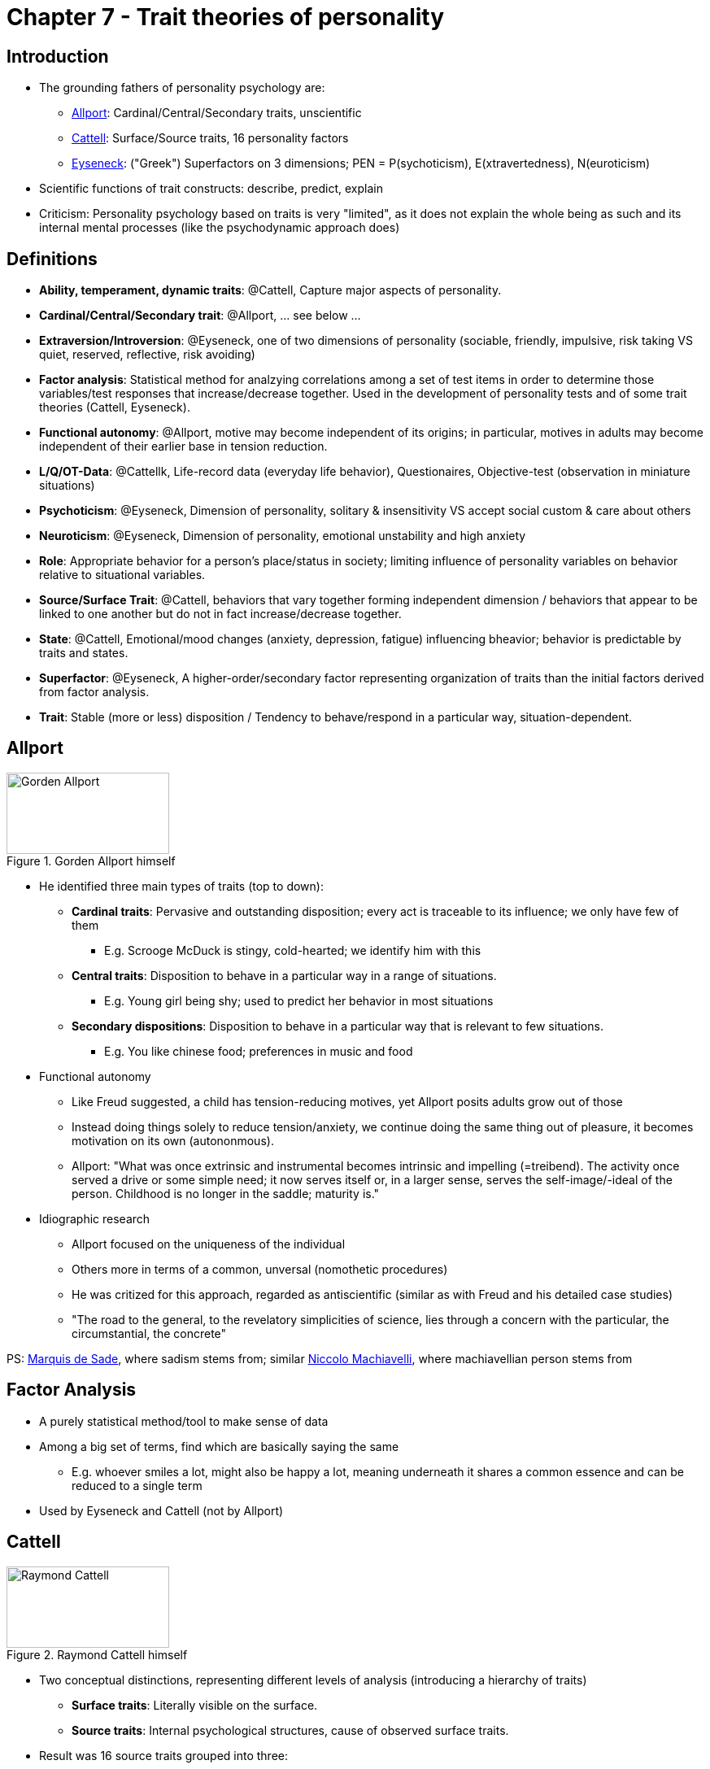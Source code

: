 = Chapter 7 - Trait theories of personality

== Introduction

* The grounding fathers of personality psychology are:
** link:../../people/allport-gorden.html[Allport]: Cardinal/Central/Secondary traits, unscientific
** link:../../people/cattell-raymond.html[Cattell]: Surface/Source traits, 16 personality factors
** link:../../people/eyseneck-hans.html[Eyseneck]: ("Greek") Superfactors on 3 dimensions; PEN = P(sychoticism), E(xtravertedness), N(euroticism)
* Scientific functions of trait constructs: describe, predict, explain
* Criticism: Personality psychology based on traits is very "limited", as it does not explain the whole being as such and its internal mental processes (like the psychodynamic approach does)

== Definitions

* **Ability, temperament, dynamic traits**: @Cattell, Capture major aspects of personality.
* **Cardinal/Central/Secondary trait**: @Allport, ... see below ...
* **Extraversion/Introversion**: @Eyseneck, one of two dimensions of personality (sociable, friendly, impulsive, risk taking VS quiet, reserved, reflective, risk avoiding)
* **Factor analysis**: Statistical method for analzying correlations among a set of test items in order to determine those variables/test responses that increase/decrease together. Used in the development of personality tests and of some trait theories (Cattell, Eyseneck).
* **Functional autonomy**: @Allport, motive may become independent of its origins; in particular, motives in adults may become independent of their earlier base in tension reduction.
* **L/Q/OT-Data**: @Cattellk, Life-record data (everyday life behavior), Questionaires, Objective-test (observation in miniature situations)
* **Psychoticism**: @Eyseneck, Dimension of personality, solitary & insensitivity VS accept social custom & care about others
* **Neuroticism**: @Eyseneck, Dimension of personality, emotional unstability and high anxiety
* **Role**: Appropriate behavior for a person's place/status in society; limiting influence of personality variables on behavior relative to situational variables.
* **Source/Surface Trait**: @Cattell, behaviors that vary together forming independent dimension / behaviors that appear to be linked to one another but do not in fact increase/decrease together.
* **State**: @Cattell, Emotional/mood changes (anxiety, depression, fatigue) influencing bheavior; behavior is predictable by traits and states.
* **Superfactor**: @Eyseneck, A higher-order/secondary factor representing organization of traits than the initial factors derived from factor analysis.
* **Trait**: Stable (more or less) disposition /  Tendency to behave/respond in a particular way, situation-dependent.

== Allport

.Gorden Allport himself
image::../../people/allport-gorden.jpg[Gorden Allport,200,100]

* He identified three main types of traits (top to down):
** *Cardinal traits*: Pervasive and outstanding disposition; every act is traceable to its influence; we only have few of them
*** E.g. Scrooge McDuck is stingy, cold-hearted; we identify him with this
** *Central traits*: Disposition to behave in a particular way in a range of situations.
*** E.g. Young girl being shy; used to predict her behavior in most situations
** *Secondary dispositions*: Disposition to behave in a particular way that is relevant to few situations.
*** E.g. You like chinese food; preferences in music and food
* Functional autonomy
** Like Freud suggested, a child has tension-reducing motives, yet Allport posits adults grow out of those
** Instead doing things solely to reduce tension/anxiety, we continue doing the same thing out of pleasure, it becomes motivation on its own (autononmous).
** Allport: "What was once extrinsic and instrumental becomes intrinsic and impelling (=treibend). The activity once served a drive or some simple need; it now serves itself or, in a larger sense, serves the self-image/-ideal of the person. Childhood is no longer in the saddle; maturity is."
* Idiographic research
** Allport focused on the uniqueness of the individual
** Others more in terms of a common, unversal (nomothetic procedures)
** He was critized for this approach, regarded as antiscientific (similar as with Freud and his detailed case studies)
** "The road to the general, to the revelatory simplicities of science, lies through a concern with the particular, the circumstantial, the concrete"

PS: link:https://en.wikipedia.org/wiki/Marquis_de_Sade[Marquis de Sade], where sadism stems from; similar link:https://en.wikipedia.org/wiki/Niccol%C3%B2_Machiavelli[Niccolo Machiavelli], where machiavellian person stems from

== Factor Analysis

* A purely statistical method/tool to make sense of data
* Among a big set of terms, find which are basically saying the same
** E.g. whoever smiles a lot, might also be happy a lot, meaning underneath it shares a common essence and can be reduced to a single term
* Used by Eyseneck and Cattell (not by Allport)

== Cattell

.Raymond Cattell himself
image::../../people/cattell-raymond.jpg[Raymond Cattell,200,100]

* Two conceptual distinctions, representing different levels of analysis (introducing a hierarchy of traits)
** *Surface traits*: Literally visible on the surface.
** *Source traits*: Internal psychological structures, cause of observed surface traits.
* Result was 16 source traits grouped into three:
** Ability traits: Skills allowing us to function effectively, e.g. intelligence.
** Temperament traits: emotional life, stylistic quality of behavior. Work quickly/slowly, calm/emotional, impulsively/deliberation.
** Dynamic traits: The striving/motivational life.
* Sources of data for evidence:
** L-Data: Life record
** Q-Data: Questionnaire, self report
** OT-Data: Objective-test
* The *16 personality factors* (16 P.F.) are:
[arabic]
.. reserved -- outgoing
.. less intelligent -- more intelligent
.. stable, ego strength -- emotionality/neuroticism
.. humble -- assertive
.. sober -- happy-go-lucky
.. expedient (=praktisch) -- conscientious (=pflichtbewusst)
.. shy -- venturesome
.. tough minded -- tender minded
.. trusting -- suspicious
.. practical -- imaginative
.. forthright (offen, direkt) -- shrewd (clever)
.. placid (ruhig) -- apprehensive (besorgt)
.. conservative -- experimenting
.. group dependent -- self-sufficient
.. undisciplined -- controlled
.. relaxed -- tense
** The reason his work is not so popular is simply that 16 is a too big number, thus impractical for application.
* Traits are also dependent from states and roles:
** State: The emotion/mood one is in at a given moment, determined by the situation, e.g.: anxious, depressed, fatigued, aroused, curious.
** (Social) Role: E.g. shouting at sport games and not in church, or being a teacher in school.
** "How vigorously one attacks his meal, depends not only on how hungry one happens to be, but also on ones temperament and whether one is having dinner with his employer or alone at home."

== Eyseneck

.Hans Eyseneck himself
image::../../people/eyseneck-hans.png[Hans Eyseneck,200,100]

* Three-factor theory
* 16 traits as from Cattell were too many, he simplified it
** Was influenced by Jung and Kretschmer
** Came up with a conceptual explanation.
* Superfactors
** Like Cattell, used *factor analysis* but this time used it two times.
*** E.g. shy and reserved are basically the same, statistically dependent
** Result: He came up with two of them, intro-/extra-verted and neurotic/stable
*** Extraversion = sociable, outgoing, active, lively
*** Introversion = thoughtful, reserved, quiet
*** Stable = easy-going, relaxed, well-adjusted, even-tempered
*** Unstable (neurotic) = moody, anxious, restless
** Similar to the Greek (Hippocrates 400 B.C., Galen 200 A.D.) four temperamental types.
** Everyone can be located on this *continuum two-dimensional space*, it is a "nomothetic system"
** Eyseneck later on added a third dimension: Psychoticism (abnormal personality: aggressive, cold, antisocial, egocentric, unempathic, creative, impersonal, impulsive, tough-minded)
*** Together these factors are referred by PEN: P(sychoticism), E(xtravertedness), N(euroticism).

.Eyseneck's Superfactors
image::eyseneck_superfactors.png[Superfactors,400,100]
